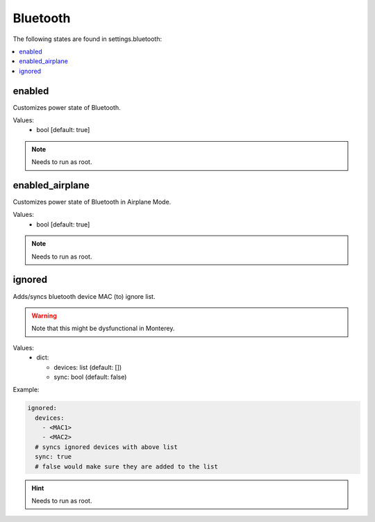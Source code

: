 Bluetooth
=========

The following states are found in settings.bluetooth:

.. contents::
   :local:


enabled
-------
Customizes power state of Bluetooth.

Values:
    - bool [default: true]

.. note::

    Needs to run as root.


enabled_airplane
----------------
Customizes power state of Bluetooth in Airplane Mode.

Values:
    - bool [default: true]

.. note::

    Needs to run as root.


ignored
-------
Adds/syncs bluetooth device MAC (to) ignore list.

.. warning::

    Note that this might be dysfunctional in Monterey.

Values:
  - dict:

    * devices: list (default: [])
    * sync: bool (default: false)

Example:

.. code-block:: yaml

    ignored:
      devices:
        - <MAC1>
        - <MAC2>
      # syncs ignored devices with above list
      sync: true
      # false would make sure they are added to the list

.. hint::

    Needs to run as root.


